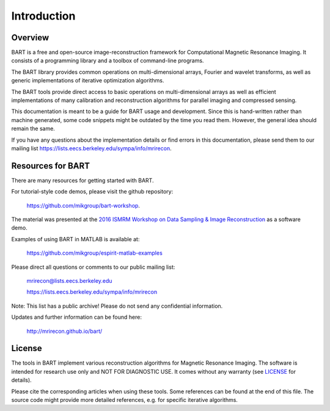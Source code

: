 Introduction
============

Overview
--------

BART is a free and open-source image-reconstruction framework for Computational Magnetic Resonance Imaging. It consists of a programming library and a toolbox of command-line programs.

The BART library provides common operations on multi-dimensional arrays, Fourier and wavelet transforms, as well as generic implementations of iterative optimization algorithms.

The BART tools provide direct access to basic operations on multi-dimensional arrays as well as efficient implementations of many calibration and reconstruction algorithms for parallel imaging and compressed sensing.

This documentation is meant to be a guide for BART usage and development. Since this is hand-written rather than machine generated, some code snippets might be outdated by the time you read them. However, the general idea should remain the same.

If you have any questions about the implementation details or find errors in this documentation, please send them to our mailing list https://lists.eecs.berkeley.edu/sympa/info/mrirecon.


Resources for BART
------------------

There are many resources for getting started with BART.

For tutorial-style code demos, please visit the github repository:

    https://github.com/mikgroup/bart-workshop.

The material was presented at the `2016 ISMRM Workshop on Data Sampling & Image Reconstruction <http://www.ismrm.org/workshops/Data16/>`_ as a software demo.

Examples of using BART in MATLAB is available at:

    https://github.com/mikgroup/espirit-matlab-examples


Please direct all questions or comments to our public mailing list:

    mrirecon@lists.eecs.berkeley.edu

    https://lists.eecs.berkeley.edu/sympa/info/mrirecon

Note: This list has a public archive! Please do not send
any confidential information.

Updates and further information can be found here:

    http://mrirecon.github.io/bart/


License
-------

The tools in BART implement various reconstruction algorithms for
Magnetic Resonance Imaging. The software is intended for research use only
and NOT FOR DIAGNOSTIC USE. It comes without any warranty (see `LICENSE <https://github.com/mrirecon/bart/blob/master/LICENSE>`_ for
details).

Please cite the corresponding articles when using these tools.
Some references can be found at the end of this file. The source code might
provide more detailed references, e.g. for specific iterative algorithms.

